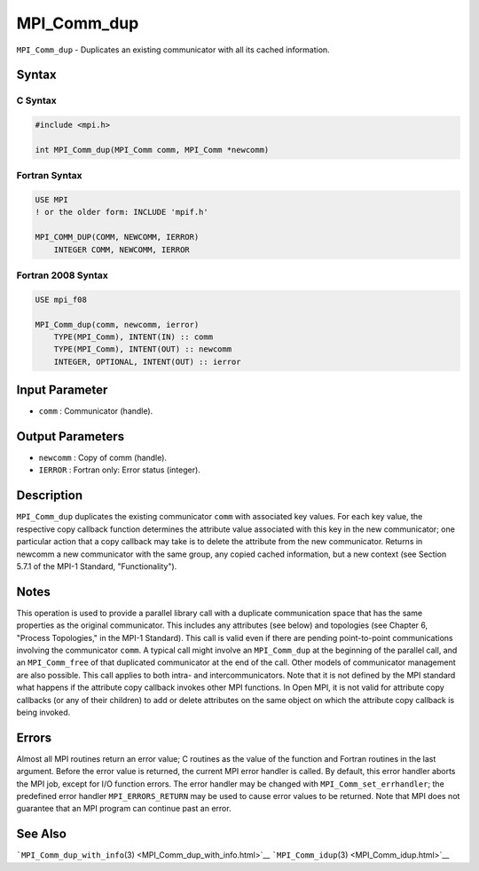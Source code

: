 .. _MPI_Comm_dup:

MPI_Comm_dup
~~~~~~~~~~~~

``MPI_Comm_dup`` - Duplicates an existing communicator with all its
cached information.

Syntax
======

C Syntax
--------

.. code:: c

   #include <mpi.h>

   int MPI_Comm_dup(MPI_Comm comm, MPI_Comm *newcomm)

Fortran Syntax
--------------

.. code:: fortran

   USE MPI
   ! or the older form: INCLUDE 'mpif.h'

   MPI_COMM_DUP(COMM, NEWCOMM, IERROR)
       INTEGER COMM, NEWCOMM, IERROR

Fortran 2008 Syntax
-------------------

.. code:: fortran

   USE mpi_f08

   MPI_Comm_dup(comm, newcomm, ierror)
       TYPE(MPI_Comm), INTENT(IN) :: comm
       TYPE(MPI_Comm), INTENT(OUT) :: newcomm
       INTEGER, OPTIONAL, INTENT(OUT) :: ierror

Input Parameter
===============

-  ``comm`` : Communicator (handle).

Output Parameters
=================

-  ``newcomm`` : Copy of comm (handle).
-  ``IERROR`` : Fortran only: Error status (integer).

Description
===========

``MPI_Comm_dup`` duplicates the existing communicator ``comm`` with
associated key values. For each key value, the respective copy callback
function determines the attribute value associated with this key in the
new communicator; one particular action that a copy callback may take is
to delete the attribute from the new communicator. Returns in newcomm a
new communicator with the same group, any copied cached information, but
a new context (see Section 5.7.1 of the MPI-1 Standard,
"Functionality").

Notes
=====

This operation is used to provide a parallel library call with a
duplicate communication space that has the same properties as the
original communicator. This includes any attributes (see below) and
topologies (see Chapter 6, "Process Topologies," in the MPI-1 Standard).
This call is valid even if there are pending point-to-point
communications involving the communicator ``comm``. A typical call might
involve an ``MPI_Comm_dup`` at the beginning of the parallel call, and
an ``MPI_Comm_free`` of that duplicated communicator at the end of the
call. Other models of communicator management are also possible. This
call applies to both intra- and intercommunicators. Note that it is not
defined by the MPI standard what happens if the attribute copy callback
invokes other MPI functions. In Open MPI, it is not valid for attribute
copy callbacks (or any of their children) to add or delete attributes on
the same object on which the attribute copy callback is being invoked.

Errors
======

Almost all MPI routines return an error value; C routines as the value
of the function and Fortran routines in the last argument. Before the
error value is returned, the current MPI error handler is called. By
default, this error handler aborts the MPI job, except for I/O function
errors. The error handler may be changed with
``MPI_Comm_set_errhandler``; the predefined error handler
``MPI_ERRORS_RETURN`` may be used to cause error values to be returned.
Note that MPI does not guarantee that an MPI program can continue past
an error.

See Also
========

```MPI_Comm_dup_with_info``\ (3) <MPI_Comm_dup_with_info.html>`__
```MPI_Comm_idup``\ (3) <MPI_Comm_idup.html>`__
